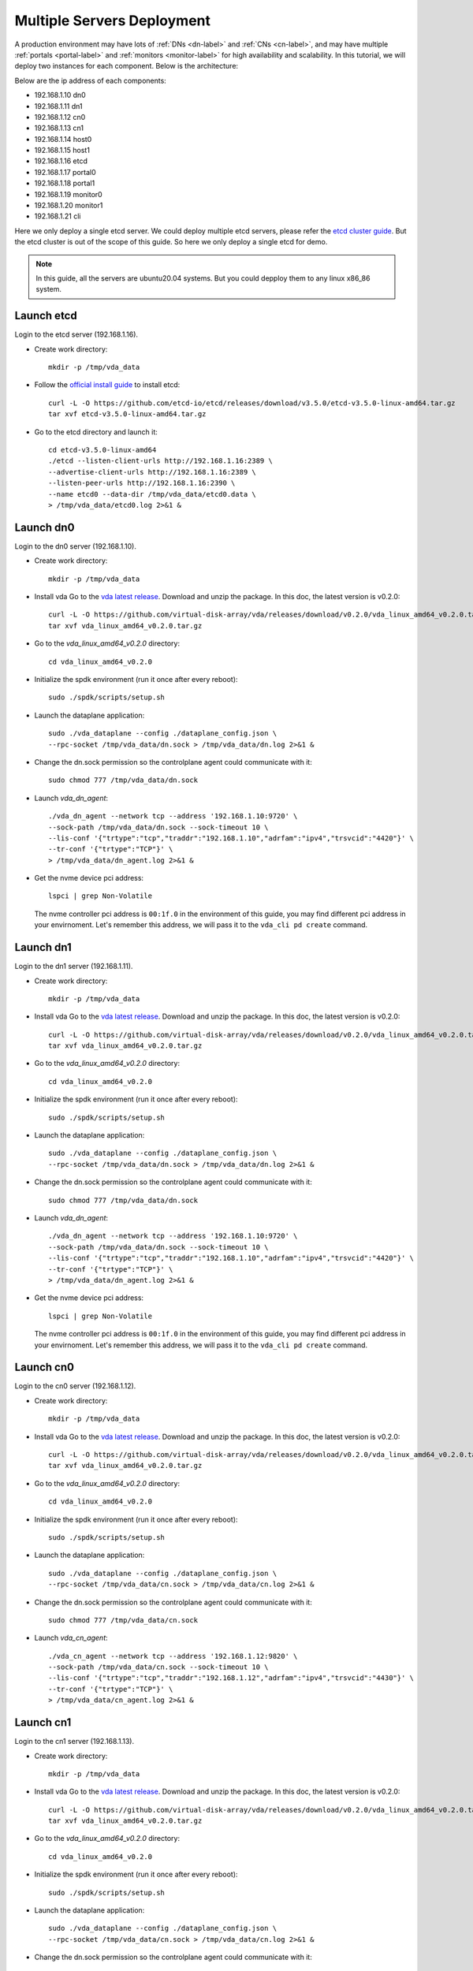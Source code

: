 Multiple Servers Deployment
===========================

A production environment may have lots of :ref:`DNs <dn-label>` and
:ref:`CNs <cn-label>`, and may have multiple :ref:`portals <portal-label>`
and  :ref:`monitors <monitor-label>` for high availability and
scalability. In this tutorial, we will deploy two instances for each
component. Below is the architecture:

.. image:: /images/multiple_servers_deployment.png

Below are the ip address of each components:

* 192.168.1.10 dn0
* 192.168.1.11 dn1
* 192.168.1.12 cn0
* 192.168.1.13 cn1
* 192.168.1.14 host0
* 192.168.1.15 host1
* 192.168.1.16 etcd
* 192.168.1.17 portal0
* 192.168.1.18 portal1
* 192.168.1.19 monitor0
* 192.168.1.20 monitor1
* 192.168.1.21 cli

Here we only deploy a single etcd server. We could deploy multiple
etcd servers, please refer the `etcd cluster guide <https://etcd.io/docs/latest/op-guide/clustering/>`_.
But the etcd cluster is out of the scope of this guide. So here we
only deploy a single etcd for demo.

.. note:: In this guide, all the servers are ubuntu20.04
   systems. But you could depploy them to any linux
   x86_86 system.

Launch etcd
^^^^^^^^^^^
Login to the etcd server (192.168.1.16).

* Create work directory::

    mkdir -p /tmp/vda_data

* Follow the `official install guide <https://etcd.io/docs/latest/install/>`_ to
  install etcd::

    curl -L -O https://github.com/etcd-io/etcd/releases/download/v3.5.0/etcd-v3.5.0-linux-amd64.tar.gz
    tar xvf etcd-v3.5.0-linux-amd64.tar.gz

* Go to the etcd directory and launch it::

    cd etcd-v3.5.0-linux-amd64
    ./etcd --listen-client-urls http://192.168.1.16:2389 \
    --advertise-client-urls http://192.168.1.16:2389 \
    --listen-peer-urls http://192.168.1.16:2390 \
    --name etcd0 --data-dir /tmp/vda_data/etcd0.data \
    > /tmp/vda_data/etcd0.log 2>&1 &

Launch dn0
^^^^^^^^^^
Login to the dn0 server (192.168.1.10).

* Create work directory::

    mkdir -p /tmp/vda_data

* Install vda
  Go to the `vda latest release <https://github.com/virtual-disk-array/vda/releases/latest>`_.
  Download and unzip the package. In this doc, the latest version is
  v0.2.0::

    curl -L -O https://github.com/virtual-disk-array/vda/releases/download/v0.2.0/vda_linux_amd64_v0.2.0.tar.gz
    tar xvf vda_linux_amd64_v0.2.0.tar.gz

* Go to the `vda_linux_amd64_v0.2.0` directory::

    cd vda_linux_amd64_v0.2.0

* Initialize the spdk environment (run it once after every reboot)::

    sudo ./spdk/scripts/setup.sh

* Launch the dataplane application::

    sudo ./vda_dataplane --config ./dataplane_config.json \
    --rpc-socket /tmp/vda_data/dn.sock > /tmp/vda_data/dn.log 2>&1 &

* Change the dn.sock permission so the controlplane agent could communicate with it::

    sudo chmod 777 /tmp/vda_data/dn.sock

* Launch `vda_dn_agent`::

    ./vda_dn_agent --network tcp --address '192.168.1.10:9720' \
    --sock-path /tmp/vda_data/dn.sock --sock-timeout 10 \
    --lis-conf '{"trtype":"tcp","traddr":"192.168.1.10","adrfam":"ipv4","trsvcid":"4420"}' \
    --tr-conf '{"trtype":"TCP"}' \
    > /tmp/vda_data/dn_agent.log 2>&1 &

* Get the nvme device pci address::

    lspci | grep Non-Volatile

  The nvme controller pci address is ``00:1f.0`` in the environment of
  this guide, you may find different pci address in your
  envirnoment. Let's remember this address, we will pass it to the
  ``vda_cli pd create`` command.

Launch dn1
^^^^^^^^^^
Login to the dn1 server (192.168.1.11).

* Create work directory::

    mkdir -p /tmp/vda_data

* Install vda
  Go to the `vda latest release <https://github.com/virtual-disk-array/vda/releases/latest>`_.
  Download and unzip the package. In this doc, the latest version is
  v0.2.0::

    curl -L -O https://github.com/virtual-disk-array/vda/releases/download/v0.2.0/vda_linux_amd64_v0.2.0.tar.gz
    tar xvf vda_linux_amd64_v0.2.0.tar.gz

* Go to the `vda_linux_amd64_v0.2.0` directory::

    cd vda_linux_amd64_v0.2.0

* Initialize the spdk environment (run it once after every reboot)::

    sudo ./spdk/scripts/setup.sh

* Launch the dataplane application::

    sudo ./vda_dataplane --config ./dataplane_config.json \
    --rpc-socket /tmp/vda_data/dn.sock > /tmp/vda_data/dn.log 2>&1 &

* Change the dn.sock permission so the controlplane agent could communicate with it::

    sudo chmod 777 /tmp/vda_data/dn.sock

* Launch `vda_dn_agent`::

    ./vda_dn_agent --network tcp --address '192.168.1.10:9720' \
    --sock-path /tmp/vda_data/dn.sock --sock-timeout 10 \
    --lis-conf '{"trtype":"tcp","traddr":"192.168.1.10","adrfam":"ipv4","trsvcid":"4420"}' \
    --tr-conf '{"trtype":"TCP"}' \
    > /tmp/vda_data/dn_agent.log 2>&1 &

* Get the nvme device pci address::

    lspci | grep Non-Volatile

  The nvme controller pci address is ``00:1f.0`` in the environment of
  this guide, you may find different pci address in your
  envirnoment. Let's remember this address, we will pass it to the
  ``vda_cli pd create`` command.

Launch cn0
^^^^^^^^^^
Login to the cn0 server (192.168.1.12).

* Create work directory::

    mkdir -p /tmp/vda_data

* Install vda
  Go to the `vda latest release <https://github.com/virtual-disk-array/vda/releases/latest>`_.
  Download and unzip the package. In this doc, the latest version is
  v0.2.0::

    curl -L -O https://github.com/virtual-disk-array/vda/releases/download/v0.2.0/vda_linux_amd64_v0.2.0.tar.gz
    tar xvf vda_linux_amd64_v0.2.0.tar.gz

* Go to the `vda_linux_amd64_v0.2.0` directory::

    cd vda_linux_amd64_v0.2.0

* Initialize the spdk environment (run it once after every reboot)::

    sudo ./spdk/scripts/setup.sh

* Launch the dataplane application::

    sudo ./vda_dataplane --config ./dataplane_config.json \
    --rpc-socket /tmp/vda_data/cn.sock > /tmp/vda_data/cn.log 2>&1 &

* Change the dn.sock permission so the controlplane agent could communicate with it::

    sudo chmod 777 /tmp/vda_data/cn.sock

* Launch `vda_cn_agent`::

    ./vda_cn_agent --network tcp --address '192.168.1.12:9820' \
    --sock-path /tmp/vda_data/cn.sock --sock-timeout 10 \
    --lis-conf '{"trtype":"tcp","traddr":"192.168.1.12","adrfam":"ipv4","trsvcid":"4430"}' \
    --tr-conf '{"trtype":"TCP"}' \
    > /tmp/vda_data/cn_agent.log 2>&1 &

Launch cn1
^^^^^^^^^^
Login to the cn1 server (192.168.1.13).

* Create work directory::

    mkdir -p /tmp/vda_data

* Install vda
  Go to the `vda latest release <https://github.com/virtual-disk-array/vda/releases/latest>`_.
  Download and unzip the package. In this doc, the latest version is
  v0.2.0::

    curl -L -O https://github.com/virtual-disk-array/vda/releases/download/v0.2.0/vda_linux_amd64_v0.2.0.tar.gz
    tar xvf vda_linux_amd64_v0.2.0.tar.gz

* Go to the `vda_linux_amd64_v0.2.0` directory::

    cd vda_linux_amd64_v0.2.0

* Initialize the spdk environment (run it once after every reboot)::

    sudo ./spdk/scripts/setup.sh

* Launch the dataplane application::

    sudo ./vda_dataplane --config ./dataplane_config.json \
    --rpc-socket /tmp/vda_data/cn.sock > /tmp/vda_data/cn.log 2>&1 &

* Change the dn.sock permission so the controlplane agent could communicate with it::

    sudo chmod 777 /tmp/vda_data/cn.sock

* Launch `vda_cn_agent`::

    ./vda_cn_agent --network tcp --address '192.168.1.13:9820' \
    --sock-path /tmp/vda_data/cn.sock --sock-timeout 10 \
    --lis-conf '{"trtype":"tcp","traddr":"192.168.1.13","adrfam":"ipv4","trsvcid":"4430"}' \
    --tr-conf '{"trtype":"TCP"}' \
    > /tmp/vda_data/cn_agent.log 2>&1 &

Launch portal0
^^^^^^^^^^^^^^
Login to the portal0 server (192.168.1.17).

* Create work directory::

    mkdir -p /tmp/vda_data

* Install vda
  Go to the `vda latest release <https://github.com/virtual-disk-array/vda/releases/latest>`_.
  Download and unzip the package. In this doc, the latest version is
  v0.2.0::

    curl -L -O https://github.com/virtual-disk-array/vda/releases/download/v0.2.0/vda_linux_amd64_v0.2.0.tar.gz
    tar xvf vda_linux_amd64_v0.2.0.tar.gz

* Go to the `vda_linux_amd64_v0.2.0` directory::

    cd vda_linux_amd64_v0.2.0

* Launch `vda_portal`::

    ./vda_portal --portal-address '192.168.1.17:9520' --portal-network tcp \
    --etcd-endpoints 192.168.1.16:2389 \
    > /tmp/vda_data/portal.log 2>&1 &

Launch portal1
^^^^^^^^^^^^^^
Login to the portal1 server (192.168.1.18).

* Create work directory::

    mkdir -p /tmp/vda_data

* Install vda
  Go to the `vda latest release <https://github.com/virtual-disk-array/vda/releases/latest>`_.
  Download and unzip the package. In this doc, the latest version is
  v0.2.0::

    curl -L -O https://github.com/virtual-disk-array/vda/releases/download/v0.2.0/vda_linux_amd64_v0.2.0.tar.gz
    tar xvf vda_linux_amd64_v0.2.0.tar.gz

* Go to the `vda_linux_amd64_v0.2.0` directory::

    cd vda_linux_amd64_v0.2.0

* Launch `vda_portal`::

    ./vda_portal --portal-address '192.168.1.18:9520' --portal-network tcp \
    --etcd-endpoints 192.168.1.16:2389 \
    > /tmp/vda_data/portal.log 2>&1 &

Launch monitor0
^^^^^^^^^^^^^^^
Login to the monitor0 server (192.168.1.19).

* Create work directory::

    mkdir -p /tmp/vda_data

* Install vda
  Go to the `vda latest release <https://github.com/virtual-disk-array/vda/releases/latest>`_.
  Download and unzip the package. In this doc, the latest version is
  v0.2.0::

    curl -L -O https://github.com/virtual-disk-array/vda/releases/download/v0.2.0/vda_linux_amd64_v0.2.0.tar.gz
    tar xvf vda_linux_amd64_v0.2.0.tar.gz

* Go to the `vda_linux_amd64_v0.2.0` directory::

    cd vda_linux_amd64_v0.2.0

* Launch `vda_monitor`::

    ./vda_monitor --etcd-endpoints 192.168.1.16:2389 \
    > /tmp/vda_data/monitor.log 2>&1 &

Launch monitor1
^^^^^^^^^^^^^^^
Login to the monitor0 server (192.168.1.20).

* Create work directory::

    mkdir -p /tmp/vda_data

* Install vda
  Go to the `vda latest release <https://github.com/virtual-disk-array/vda/releases/latest>`_.
  Download and unzip the package. In this doc, the latest version is
  v0.2.0::

    curl -L -O https://github.com/virtual-disk-array/vda/releases/download/v0.2.0/vda_linux_amd64_v0.2.0.tar.gz
    tar xvf vda_linux_amd64_v0.2.0.tar.gz

* Go to the `vda_linux_amd64_v0.2.0` directory::

    cd vda_linux_amd64_v0.2.0

* Launch `vda_monitor`::

    ./vda_monitor --etcd-endpoints 192.168.1.16:2389 \
    > /tmp/vda_data/monitor.log 2>&1 &

Operate against the VDA cluster
^^^^^^^^^^^^^^^^^^^^^^^^^^^^^^^
Login to the cli server (192.168.1.21)

* Install vda
  Go to the `vda latest release <https://github.com/virtual-disk-array/vda/releases/latest>`_.
  Download and unzip the package. In this doc, the latest version is
  v0.2.0::

    curl -L -O https://github.com/virtual-disk-array/vda/releases/download/v0.2.0/vda_linux_amd64_v0.2.0.tar.gz
    tar xvf vda_linux_amd64_v0.2.0.tar.gz

* Go to the `vda_linux_amd64_v0.2.0` directory::

    cd vda_linux_amd64_v0.2.0

* Create dn0::

    ./vda_cli --portal-addr 192.168.1.17:9520 dn create --sock-addr 192.168.1.10:9720 \
    --tr-type tcp --tr-addr 192.168.1.10 --adr-fam ipv4 --tr-svc-id 4420

* Create the pd on dn0::

    ./vda_cli --portal-addr 192.168.1.17:9520 pd create --sock-addr 192.168.1.10:9720 --pd-name pd0 \
    --bdev-type-key nvme --bdev-type-value 00:1f.0

* Create dn1::

    ./vda_cli --portal-addr 192.168.1.17:9520 dn create --sock-addr 192.168.1.11:9720 \
    --tr-type tcp --tr-addr 192.168.1.11 --adr-fam ipv4 --tr-svc-id 4420

* Create the pd on dn1::

    ./vda_cli --portal-addr 192.168.1.17:9520 pd create --sock-addr 192.168.1.11:9720 --pd-name pd1 \
    --bdev-type-key nvme --bdev-type-value 00:1f.0

* Create cn0::

    ./vda_cli --portal-addr 192.168.1.17:9520 cn create --sock-addr 192.168.1.12:9820 \
    --tr-type tcp --tr-addr 192.168.1.12 --adr-fam ipv4 --tr-svc-id 4430

* Create cn1::

    ./vda_cli --portal-addr 192.168.1.17:9520 cn create --sock-addr 192.168.1.13:9820 \
    --tr-type tcp --tr-addr 192.168.1.13 --adr-fam ipv4 --tr-svc-id 4430

* Create dn0::

    ./vda_cli --portal-addr 192.168.1.17:9520 da create --da-name da0 --size-mb 512 --physical-size-mb 512 \
    --cntlr-cnt 2 --strip-cnt 2 --strip-size-kb 64

* Export dn0 to host0::

    ./vda_cli --portal-addr 192.168.1.17:9520 exp create --da-name da0 --exp-name exp0a \
    --initiator-nqn nqn.2016-06.io.spdk:host0

* Get the NVMeOF information of exp0a::

    ./vda_cli --portal-addr 192.168.1.17:9520 exp get --da-name da0 --exp-name exp0a

  The ``exp get`` output::

    {
      "reply_info": {
        "req_id": "ed50fb8d-1b03-4558-b4c3-b2df97887a6a",
        "reply_msg": "succeed"
      },
      "exporter": {
        "exp_id": "2e1e29cbc2a547e8a05fb40f052f4eca",
        "exp_name": "exp0a",
        "initiator_nqn": "nqn.2016-06.io.spdk:host0",
        "target_nqn": "nqn.2016-06.io.vda:exp-da0-exp0a",
        "serial_number": "c5e94c313982b7e362dd",
        "model_number": "VDA_CONTROLLER",
        "exp_info_list": [
          {
            "nvmf_listener": {
              "tr_type": "tcp",
              "adr_fam": "ipv4",
              "tr_addr": "192.168.1.12",
              "tr_svc_id": "4430"
            },
            "err_info": {
              "timestamp": "2021-07-05 18:13:16.010920244 +0000 UTC"
            }
          },
          {
            "cntlr_idx": 1,
            "nvmf_listener": {
              "tr_type": "tcp",
              "adr_fam": "ipv4",
              "tr_addr": "192.168.1.13",
              "tr_svc_id": "4430"
            },
            "err_info": {
              "timestamp": "2021-07-05 18:13:16.133520401 +0000 UTC"
            }
          }
        ]
      }
    }


* Create dn1::

    ./vda_cli --portal-addr 192.168.1.17:9520 da create --da-name da1 --size-mb 1024 --physical-size-mb 1024 \
    --cntlr-cnt 2 --strip-cnt 2 --strip-size-kb 64

* Export da1 to host1::

    ./vda_cli --portal-addr 192.168.1.17:9520 exp create --da-name da1 --exp-name exp1a \
    --initiator-nqn nqn.2016-06.io.spdk:host1

* Get the NVMeOF information of exp1a::

    ./vda_cli --portal-addr 192.168.1.17:9520 exp get --da-name da1 --exp-name exp1a

  The ``exp get`` output::

    {
      "reply_info": {
        "req_id": "09c402b9-2522-41e6-b3c3-c2a64cefd87a",
        "reply_msg": "succeed"
      },
      "exporter": {
        "exp_id": "00c468db67444114bb65f632306dc024",
        "exp_name": "exp1a",
        "initiator_nqn": "nqn.2016-06.io.spdk:host1",
        "target_nqn": "nqn.2016-06.io.vda:exp-da1-exp1a",
        "serial_number": "8ddbe95dfec0e8d10e27",
        "model_number": "VDA_CONTROLLER",
        "exp_info_list": [
          {
            "nvmf_listener": {
              "tr_type": "tcp",
              "adr_fam": "ipv4",
              "tr_addr": "192.168.1.12",
              "tr_svc_id": "4430"
            },
            "err_info": {
              "timestamp": "2021-07-05 18:15:17.467799609 +0000 UTC"
            }
          },
          {
            "cntlr_idx": 1,
            "nvmf_listener": {
              "tr_type": "tcp",
              "adr_fam": "ipv4",
              "tr_addr": "192.168.1.13",
              "tr_svc_id": "4430"
            },
            "err_info": {
              "timestamp": "2021-07-05 18:15:17.630510608 +0000 UTC"
            }
          }
        ]
      }
    }


Connect to da0/exp0a from host0
^^^^^^^^^^^^^^^^^^^^^^^^^^^^^^^
Login to host0 (192.168.1.14)

* Make sure nvme-tcp kernel module is inserted::

    sudo modprobe nvme-tcp

* Make sure nvme-cli is installed, e.g. on ubutun system::

    sudo apt install -y nvme-cli

* Connect to the two cntlrs of dn0/exp0a::

    sudo nvme connect -t tcp -n nqn.2016-06.io.vda:exp-da0-exp0a -a 192.168.1.12 -s 4430 --hostnqn nqn.2016-06.io.spdk:host0
    sudo nvme connect -t tcp -n nqn.2016-06.io.vda:exp-da0-exp0a -a 192.168.1.13 -s 4430 --hostnqn nqn.2016-06.io.spdk:host0

* Create a filesystem on the da0 and create a file on it::

    sudo mkfs.ext4 /dev/disk/by-id/nvme-VDA_CONTROLLER_c5e94c313982b7e362dd
    sudo mount /dev/disk/by-id/nvme-VDA_CONTROLLER_c5e94c313982b7e362dd /mnt
    sudo touch /mnt/foo

* Umount the filesystem and disconnect the da0 from dn0/exp0a::

    sudo umount /mnt
    sudo nvme disconnect -n nqn.2016-06.io.vda:exp-da0-exp0a

Connect to da1/exp1a from host1
^^^^^^^^^^^^^^^^^^^^^^^^^^^^^^^
Login to host1 (192.168.1.15)

* Make sure nvme-tcp kernel module is inserted::

    sudo modprobe nvme-tcp

* Make sure nvme-cli is installed, e.g. on ubutun system::

    sudo apt install -y nvme-cli

* Connect to the two cntlrs of dn0/exp0a::

    sudo nvme connect -t tcp -n nqn.2016-06.io.vda:exp-da1-exp1a -a 192.168.1.12 -s 4430 --hostnqn nqn.2016-06.io.spdk:host1
    sudo nvme connect -t tcp -n nqn.2016-06.io.vda:exp-da1-exp1a -a 192.168.1.13 -s 4430 --hostnqn nqn.2016-06.io.spdk:host1

* access the dn0/exp0a::

    sudo parted /dev/disk/by-id/nvme-VDA_CONTROLLER_8ddbe95dfec0e8d10e27 print

* disconnect from dn0/exp0a::

    sudo nvme disconnect -n nqn.2016-06.io.vda:exp-da1-exp1a

Export dn0 to host1
^^^^^^^^^^^^^^^^^^^
Login to the cli server (192.168.1.21)

* Delete the dn0/exp0a::

    ./vda_cli --portal-addr 192.168.1.17:9520 exp delete --da-name da0 --exp-name exp0a

* Export dn0 to host1::

    ./vda_cli --portal-addr 192.168.1.17:9520 exp create --da-name da0 --exp-name exp0b \
    --initiator-nqn nqn.2016-06.io.spdk:host1

* Get the dn0/exp0b NVMeOF information::

    ./vda_cli --portal-addr 192.168.1.17:9520 exp get --da-name da0 --exp-name exp0b

  The ``exp get`` output::

    {
      "reply_info": {
        "req_id": "031979fe-9a79-43e8-b714-1acba85b27e5",
        "reply_msg": "succeed"
      },
      "exporter": {
        "exp_id": "b45ddd68f3f04599974838eea87edb5f",
        "exp_name": "exp0b",
        "initiator_nqn": "nqn.2016-06.io.spdk:host1",
        "target_nqn": "nqn.2016-06.io.vda:exp-da0-exp0b",
        "serial_number": "61fef4f77a43f78a7d24",
        "model_number": "VDA_CONTROLLER",
        "exp_info_list": [
          {
            "nvmf_listener": {
              "tr_type": "tcp",
              "adr_fam": "ipv4",
              "tr_addr": "192.168.1.12",
              "tr_svc_id": "4430"
            },
            "err_info": {
              "timestamp": "2021-07-05 18:40:14.273027335 +0000 UTC"
            }
          },
          {
            "cntlr_idx": 1,
            "nvmf_listener": {
              "tr_type": "tcp",
              "adr_fam": "ipv4",
              "tr_addr": "192.168.1.13",
              "tr_svc_id": "4430"
            },
            "err_info": {
              "timestamp": "2021-07-05 18:40:14.485744169 +0000 UTC"
            }
          }
        ]
      }
    }

Connect to da0/exp0b from host1
^^^^^^^^^^^^^^^^^^^^^^^^^^^^^^^
Login to host1 (192.168.1.15)

* Connect to the two cntlrs of dn0/exp0b::

    sudo nvme connect -t tcp -n nqn.2016-06.io.vda:exp-da0-exp0b -a 192.168.1.12 -s 4430 --hostnqn nqn.2016-06.io.spdk:host1
    sudo nvme connect -t tcp -n nqn.2016-06.io.vda:exp-da0-exp0b -a 192.168.1.13 -s 4430 --hostnqn nqn.2016-06.io.spdk:host1

* Mount da0 to the /mnt and make sure the file foo exists::

    sudo mount /dev/disk/by-id/nvme-VDA_CONTROLLER_61fef4f77a43f78a7d24 /mnt
    ls /mnt

* Umount the filesystem and disconnect da0::

    sudo umount /mnt
    sudo nvme disconnect -n nqn.2016-06.io.vda:exp-da0-exp0b

Cleanup the environment
^^^^^^^^^^^^^^^^^^^^^^^
In the above comands, the cli connect to the portal0
(192.168.1.17). Here we connect to the portal1 (192.167.1.18). They
are equivalent.

* Login to the cli server (192.168.1.21)

* Go to the `vda_linux_amd64_v0.2.0` directory::

    cd vda_linux_amd64_v0.2.0

* run below commands::

    ./vda_cli --portal-addr 192.168.1.18:9520 exp delete --da-name da0 --exp-name exp0b
    ./vda_cli --portal-addr 192.168.1.18:9520 exp delete --da-name da1 --exp-name exp1a
    ./vda_cli --portal-addr 192.168.1.18:9520 da delete --da-name da0
    ./vda_cli --portal-addr 192.168.1.18:9520 da delete --da-name da1
    ./vda_cli --portal-addr 192.168.1.18:9520 cn delete --sock-addr 192.168.1.12:9820
    ./vda_cli --portal-addr 192.168.1.18:9520 cn delete --sock-addr 192.168.1.13:9820
    ./vda_cli --portal-addr 192.168.1.18:9520 pd delete --sock-addr 192.168.1.10:9720 --pd-name pd0
    ./vda_cli --portal-addr 192.168.1.18:9520 pd delete --sock-addr 192.168.1.11:9720 --pd-name pd1
    ./vda_cli --portal-addr 192.168.1.18:9520 dn delete --sock-addr 192.168.1.10:9720
    ./vda_cli --portal-addr 192.168.1.18:9520 dn delete --sock-addr 192.168.1.11:9720

* Login to dn0 and dn0, run below commands::

    killall vda_dn_agent
    cd vda_linux_amd64_v0.2.0
    ./spdk/scripts/rpc.py -s /tmp/vda_data/dn.sock spdk_kill_instance SIGTERM
    rm -rf /tmp/vda_data

* Login to cn0 and cn1, run below commands::

    killall vda_cn_agent
    cd vda_linux_amd64_v0.2.0
    ./spdk/scripts/rpc.py -s /tmp/vda_data/cn.sock spdk_kill_instance SIGTERM
    rm -rf /tmp/vda_data

* Login to the portal0 and port1, run below commands::

    killall vda_portal
    rm -rf /tmp/vda_data

* Login to the monitor0 and monitor1, run below commands::

    killall vda_monitor
    rm -rf /tmp/vda_data

* Login to the etcd, run below commands::

    killall etcd
    rm -rf /tmp/vda_data

